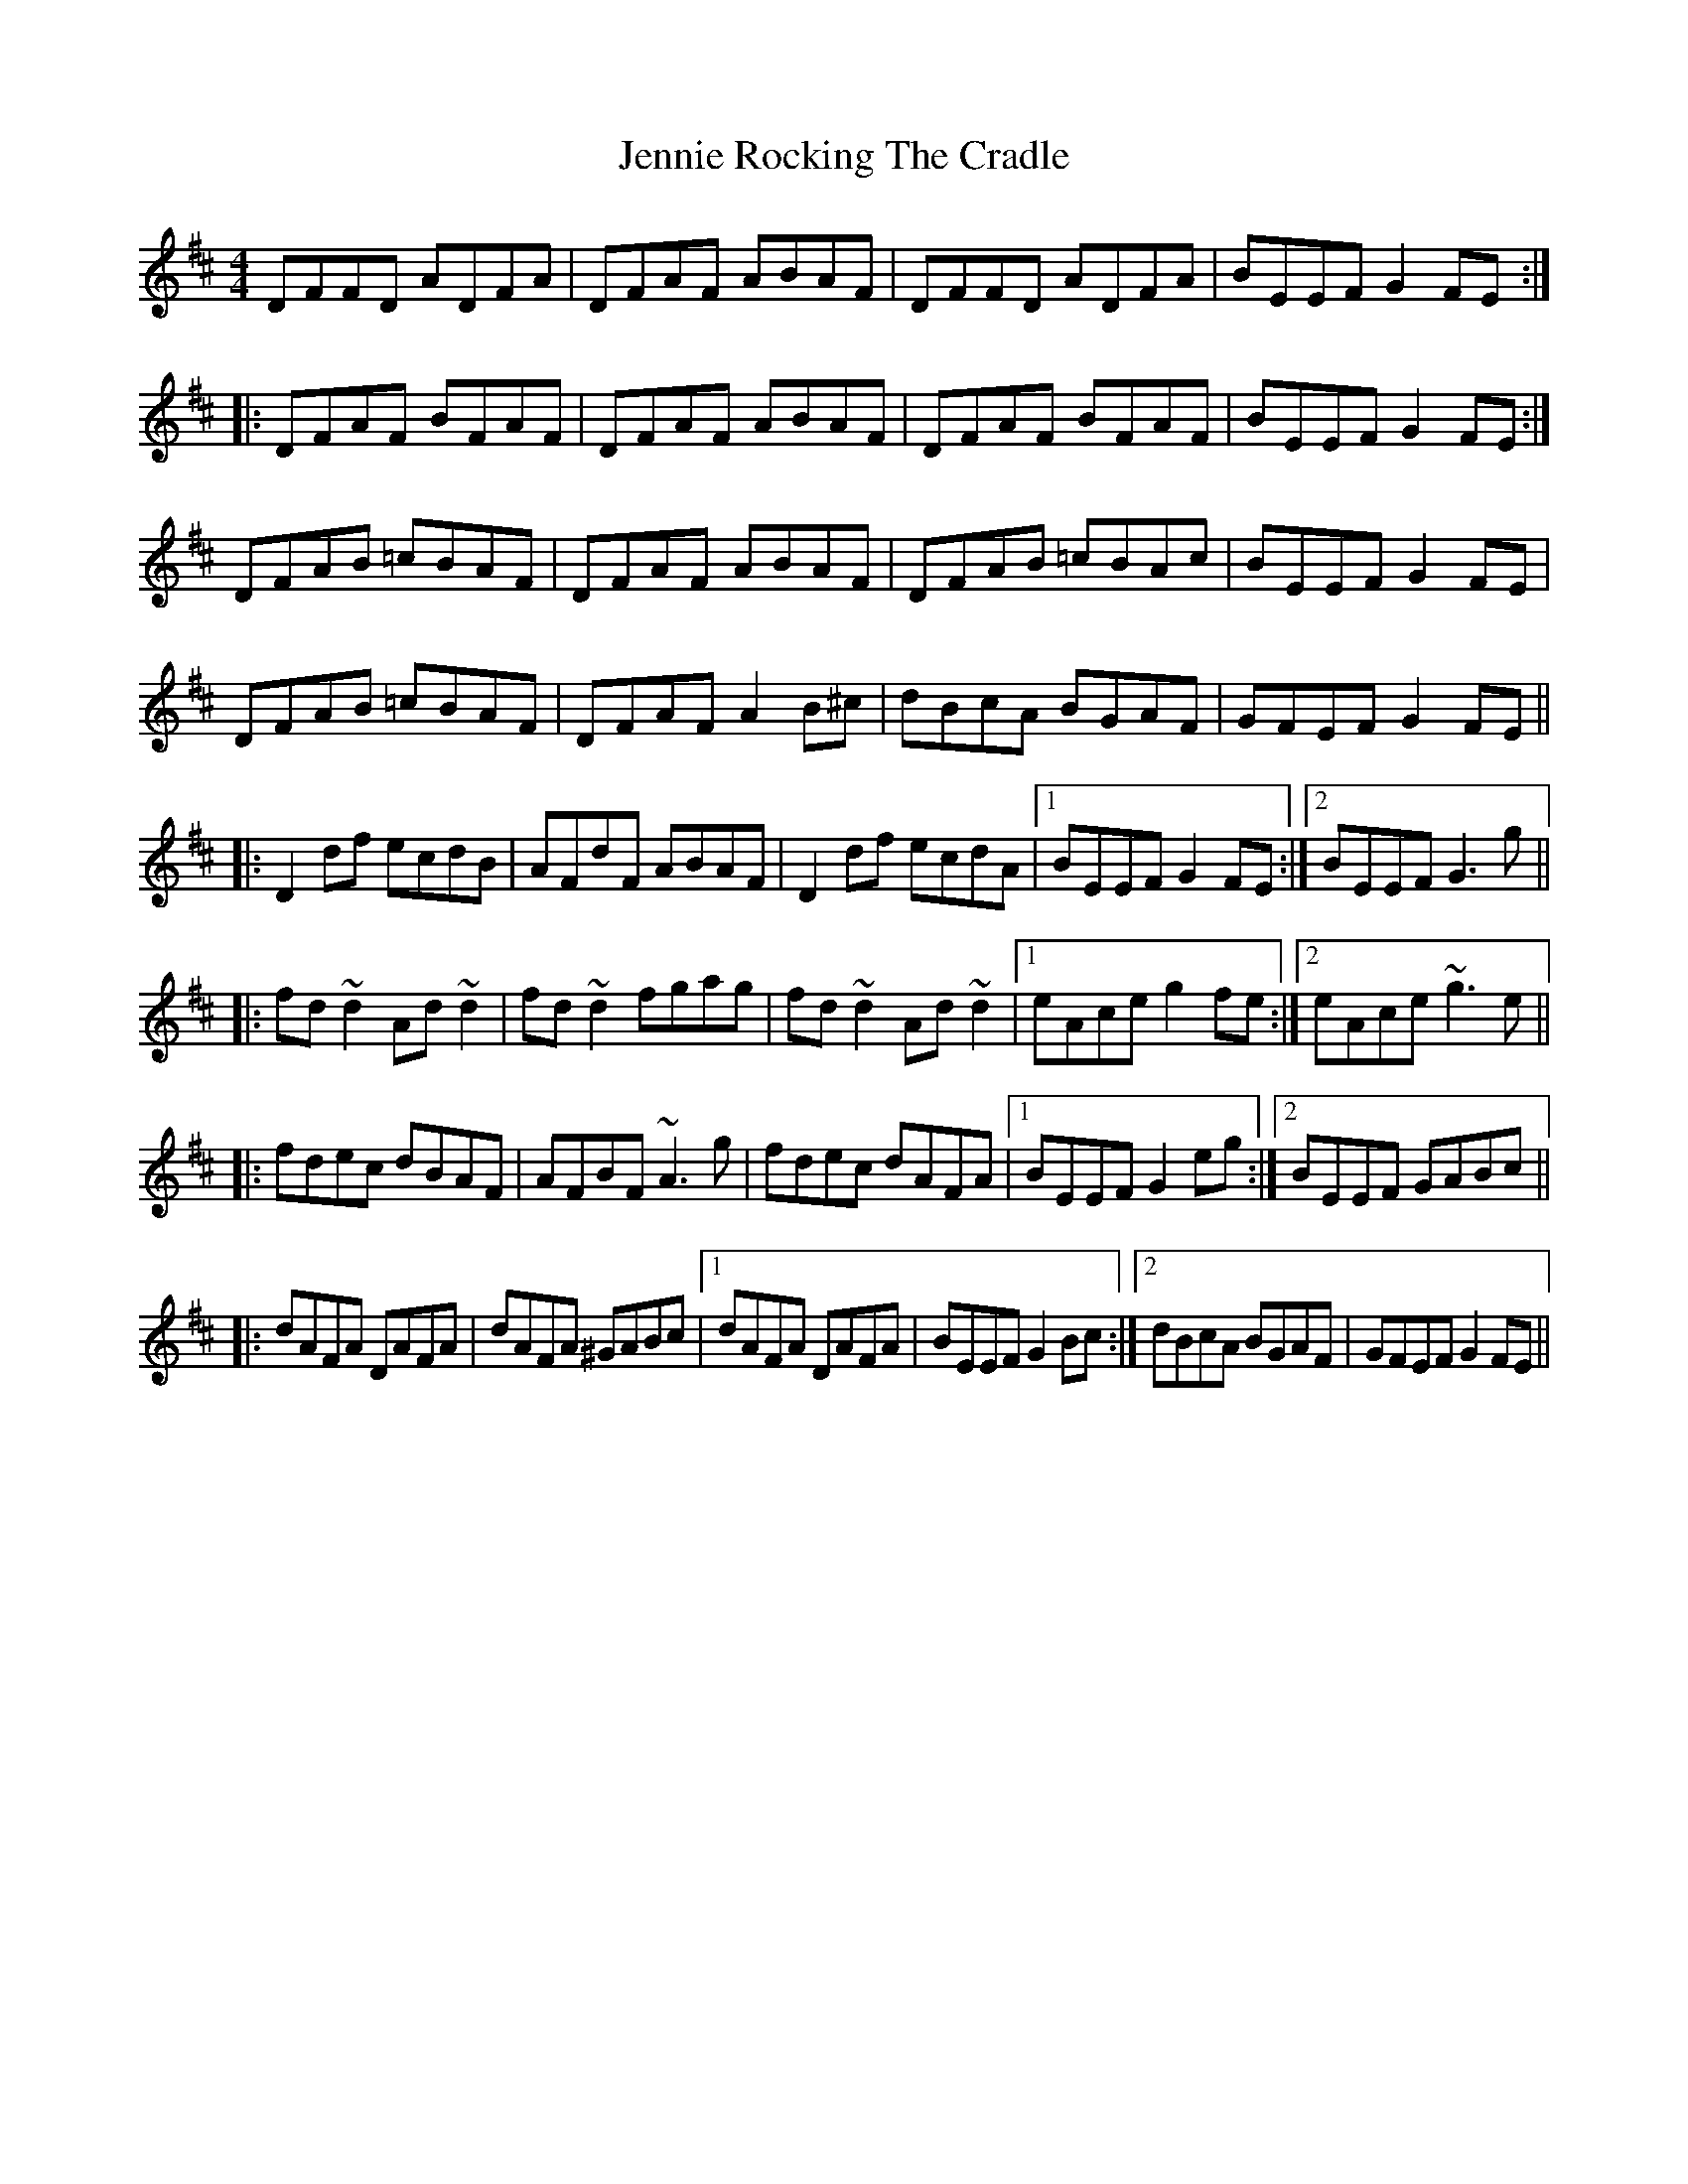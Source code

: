 X: 1
T: Jennie Rocking The Cradle
Z: fidicen
S: https://thesession.org/tunes/1411#setting1411
R: reel
M: 4/4
L: 1/8
K: Dmaj
DFFD ADFA|DFAF ABAF|DFFD ADFA|BEEF G2FE:|
|:DFAF BFAF|DFAF ABAF|DFAF BFAF|BEEF G2FE:|
DFAB =cBAF|DFAF ABAF|DFAB =cBAc|BEEF G2FE|
DFAB =cBAF|DFAF A2B^c|dBcA BGAF|GFEF G2FE||
|:D2df ecdB|AFdF ABAF|D2df ecdA|1 BEEF G2FE:|2 BEEF G3g||
|:fd~d2 Ad~d2|fd~d2 fgag|fd~d2 Ad~d2|1 eAce g2fe:|2 eAce ~g3e||
|:fdec dBAF|AFBF ~A3g|fdec dAFA|1 BEEF G2eg:|2 BEEF GABc||
|:dAFA DAFA|dAFA ^GABc|1 dAFA DAFA|BEEF G2Bc:|2 dBcA BGAF|GFEF G2FE||
